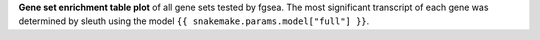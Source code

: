 **Gene set enrichment table plot** of all gene sets tested by fgsea. The most significant transcript of each gene was determined by sleuth using the model ``{{ snakemake.params.model["full"] }}``.